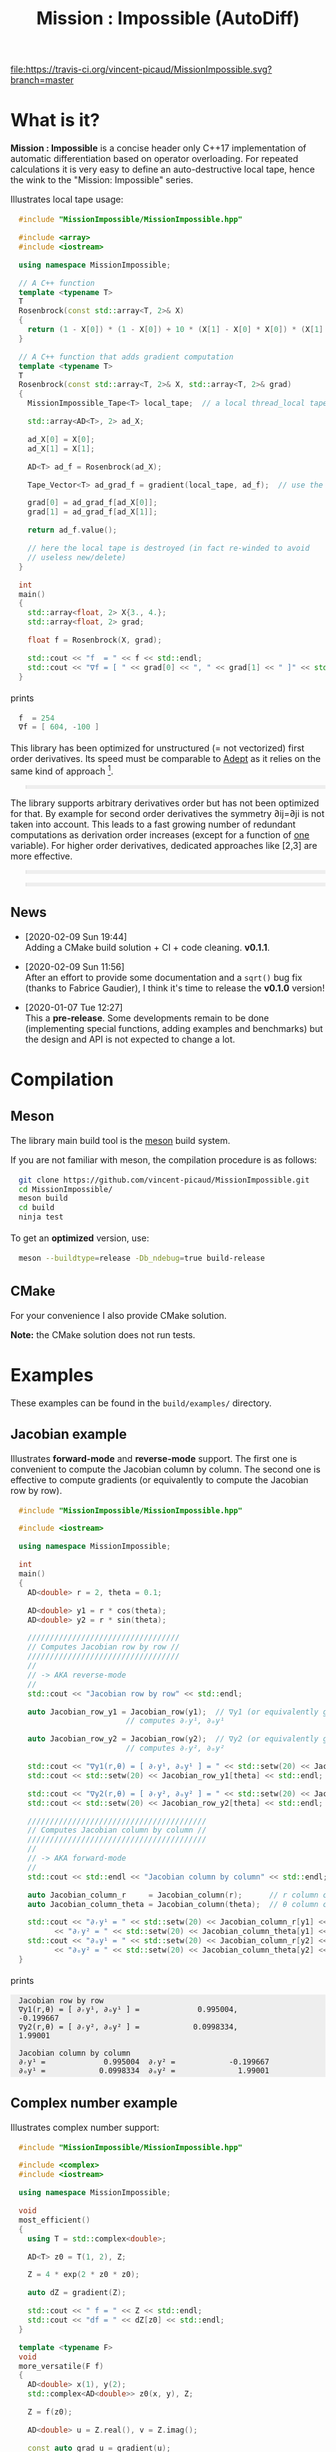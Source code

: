 #+OPTIONS: H:3 toc:t num:t \n:nil ::t |:t ^:{} -:t f:t *:t tex:t d:t tags:not-in-toc
#+HTML_HEAD_EXTRA: <style type="text/css"> blockquote {background:#EEEEEE; padding: 3px 13px}    </style>
#+HTML_HEAD_EXTRA: <style type="text/css"> pre {background:#EEEEEE; padding: 3px 13px}    </style>
#+TITLE: Mission : Impossible (AutoDiff)

[[https://travis-ci.org/vincent-picaud/MissionImpossible][file:https://travis-ci.org/vincent-picaud/MissionImpossible.svg?branch=master]]

* What is it?

  *Mission : Impossible* is a concise header only C++17 implementation of
  automatic differentiation based on operator overloading. For repeated
  calculations it is very easy to define an auto-destructive local tape,
  hence the wink to the "Mission: Impossible" series.

  [[file:figures/tape.jpeg][file:./figures/tape.jpeg]]

  Illustrates local tape usage:

  #+BEGIN_SRC sh :eval no-export :wrap "src cpp :eval never" :results output :exports results
cat $(pwd)/examples/local_tape.cpp
  #+END_SRC

  #+RESULTS:
  #+BEGIN_src cpp :eval never
  #include "MissionImpossible/MissionImpossible.hpp"

  #include <array>
  #include <iostream>

  using namespace MissionImpossible;

  // A C++ function
  template <typename T>
  T
  Rosenbrock(const std::array<T, 2>& X)
  {
    return (1 - X[0]) * (1 - X[0]) + 10 * (X[1] - X[0] * X[0]) * (X[1] - X[0] * X[0]);
  }

  // A C++ function that adds gradient computation
  template <typename T>
  T
  Rosenbrock(const std::array<T, 2>& X, std::array<T, 2>& grad)
  {
    MissionImpossible_Tape<T> local_tape;  // a local thread_local tape

    std::array<AD<T>, 2> ad_X;

    ad_X[0] = X[0];
    ad_X[1] = X[1];

    AD<T> ad_f = Rosenbrock(ad_X);

    Tape_Vector<T> ad_grad_f = gradient(local_tape, ad_f);  // use the local tape for ∇f

    grad[0] = ad_grad_f[ad_X[0]];
    grad[1] = ad_grad_f[ad_X[1]];

    return ad_f.value();

    // here the local tape is destroyed (in fact re-winded to avoid
    // useless new/delete)
  }

  int
  main()
  {
    std::array<float, 2> X{3., 4.};
    std::array<float, 2> grad;

    float f = Rosenbrock(X, grad);

    std::cout << "f  = " << f << std::endl;
    std::cout << "∇f = [ " << grad[0] << ", " << grad[1] << " ]" << std::endl;
  }
  #+END_src

  prints

  #+BEGIN_SRC sh :eval no-export :wrap "src cpp :eval never" :results output :exports results
$(pwd)/build/examples/local_tape
  #+END_SRC

  #+RESULTS:
  #+BEGIN_src cpp :eval never
  f  = 254
  ∇f = [ 604, -100 ]
  #+END_src

  This library has been optimized for unstructured (= not vectorized)
  first order derivatives. Its speed must be comparable to [[https://github.com/rjhogan/Adept-2][Adept]] as it
  relies on the same kind of approach [1].

  #+begin_quote
  [1], Srajer, Filip, Zuzana Kukelova, and Andrew Fitzgibbon. "A
  benchmark of selected algorithmic differentiation tools on some
  problems in computer vision and machine learning." Optimization
  Methods and Software 33.4-6 (2018): 889-906.
  #+end_quote

  The library supports arbitrary derivatives order but has not been
  optimized for that. By example for second order derivatives the
  symmetry ∂ij=∂ji is not taken into account. This leads to a fast
  growing number of redundant computations as derivation order increases
  (except for a function of _one_ variable).  For higher order
  derivatives, dedicated approaches like [2,3] are more effective.

  #+begin_quote
  [2], Wang, Mu, Assefaw Gebremedhin, and Alex Pothen. "Capitalizing on
  live variables: new algorithms for efficient Hessian computation via
  automatic differentiation." Mathematical Programming Computation 8.4
  (2016): 393-433.
  #+end_quote

  #+begin_quote
  [3], Gower, Robert Mansel, and Artur L. Gower. "Higher-order reverse
  automatic differentiation with emphasis on the third-order."
  Mathematical Programming 155.1-2 (2016): 81-103.
  #+end_quote

** News

   - [2020-02-09 Sun 19:44] \\
     Adding a CMake build solution + CI + code cleaning. *v0.1.1*.

   - [2020-02-09 Sun 11:56] \\
     After an effort to provide some documentation and a =sqrt()= bug
     fix (thanks to Fabrice Gaudier), I think it's time to release the
     *v0.1.0* version!

   - [2020-01-07 Tue 12:27] \\
     This a *pre-release*. Some developments remain to be done
     (implementing special functions, adding examples and benchmarks)
     but the design and API is not expected to change a lot.

* Compilation

** Meson 

   The library main build tool is the [[https://mesonbuild.com/][meson]] build system.

   If you are not familiar with meson, the compilation procedure is as
   follows:

   #+BEGIN_SRC sh :eval never
git clone https://github.com/vincent-picaud/MissionImpossible.git
cd MissionImpossible/
meson build
cd build
ninja test
   #+END_SRC 

   To get an *optimized* version, use:

   #+BEGIN_SRC sh :eval never
meson --buildtype=release -Db_ndebug=true build-release
   #+END_SRC

** CMake 

For your convenience I also provide CMake solution.

*Note:* the CMake solution does not run tests.

* Examples

  These examples can be found in the =build/examples/= directory.

** Jacobian example

   Illustrates *forward-mode* and *reverse-mode* support. The first one is
   convenient to compute the Jacobian column by column. The second one is
   effective to compute gradients (or equivalently to compute the
   Jacobian row by row).

   #+BEGIN_SRC sh :eval no-export :wrap "src cpp :eval never" :results output :exports results
cat $(pwd)/examples/Jacobian.cpp
   #+END_SRC

   #+RESULTS:
   #+BEGIN_src cpp :eval never
   #include "MissionImpossible/MissionImpossible.hpp"

   #include <iostream>

   using namespace MissionImpossible;

   int
   main()
   {
     AD<double> r = 2, theta = 0.1;

     AD<double> y1 = r * cos(theta);
     AD<double> y2 = r * sin(theta);

     //////////////////////////////////
     // Computes Jacobian row by row //
     //////////////////////////////////
     //
     // -> AKA reverse-mode
     //
     std::cout << "Jacobian row by row" << std::endl;

     auto Jacobian_row_y1 = Jacobian_row(y1);  // ∇y1 (or equivalently gradient(y1))
					       // computes ∂ᵣy¹, ∂ₒy¹

     auto Jacobian_row_y2 = Jacobian_row(y2);  // ∇y2 (or equivalently gradient(y2))
					       // computes ∂ᵣy², ∂ₒy²

     std::cout << "∇y1(r,θ) = [ ∂ᵣy¹, ∂ₒy¹ ] = " << std::setw(20) << Jacobian_row_y1[r] << ", ";
     std::cout << std::setw(20) << Jacobian_row_y1[theta] << std::endl;

     std::cout << "∇y2(r,θ) = [ ∂ᵣy², ∂ₒy² ] = " << std::setw(20) << Jacobian_row_y2[r] << ", ";
     std::cout << std::setw(20) << Jacobian_row_y2[theta] << std::endl;

     ////////////////////////////////////////
     // Computes Jacobian column by column //
     ////////////////////////////////////////
     //
     // -> AKA forward-mode
     //
     std::cout << std::endl << "Jacobian column by column" << std::endl;

     auto Jacobian_column_r     = Jacobian_column(r);      // r column computes ∂ᵣy¹, ∂ᵣy²
     auto Jacobian_column_theta = Jacobian_column(theta);  // θ column compules ∂ₒy¹, ∂ₒy²

     std::cout << "∂ᵣy¹ = " << std::setw(20) << Jacobian_column_r[y1] << "\t"
	       << "∂ᵣy² = " << std::setw(20) << Jacobian_column_theta[y1] << std::endl;
     std::cout << "∂ₒy¹ = " << std::setw(20) << Jacobian_column_r[y2] << "\t"
	       << "∂ₒy² = " << std::setw(20) << Jacobian_column_theta[y2] << std::endl;
   }
   #+END_src

   prints

   #+BEGIN_SRC sh :eval no-export :wrap "example" :results output :exports results
$(pwd)/build/examples/Jacobian
   #+END_SRC

   #+RESULTS:
   #+BEGIN_example
   Jacobian row by row
   ∇y1(r,θ) = [ ∂ᵣy¹, ∂ₒy¹ ] =             0.995004,            -0.199667
   ∇y2(r,θ) = [ ∂ᵣy², ∂ₒy² ] =            0.0998334,              1.99001

   Jacobian column by column
   ∂ᵣy¹ =             0.995004	∂ᵣy² =            -0.199667
   ∂ₒy¹ =            0.0998334	∂ₒy² =              1.99001
   #+END_example


** Complex number example

   Illustrates complex number support:

   #+BEGIN_SRC sh :eval no-export :wrap "src cpp :eval never" :results output :exports results
cat $(pwd)/examples/ad_complex.cpp
   #+END_SRC

   #+RESULTS:
   #+BEGIN_src cpp :eval never
   #include "MissionImpossible/MissionImpossible.hpp"

   #include <complex>
   #include <iostream>

   using namespace MissionImpossible;

   void
   most_efficient()
   {
     using T = std::complex<double>;

     AD<T> z0 = T(1, 2), Z;

     Z = 4 * exp(2 * z0 * z0);

     auto dZ = gradient(Z);

     std::cout << " f = " << Z << std::endl;
     std::cout << "df = " << dZ[z0] << std::endl;
   }

   template <typename F>
   void
   more_versatile(F f)
   {
     AD<double> x(1), y(2);
     std::complex<AD<double>> z0(x, y), Z;

     Z = f(z0);

     AD<double> u = Z.real(), v = Z.imag();

     const auto grad_u = gradient(u);

     // assumes that Z is holomorph
     //
     std::cout << " f = " << Z << std::endl;
     std::cout << "df = " << grad_u[x] << ", ";
     std::cout << -grad_u[y] << std::endl;

     // Cauchy-Riemann
     //
     const auto grad_v = gradient(v);

     std::cout << "--> Cauchy-Riemann check:" << std::endl;
     std::cout << grad_u[x] << " ?= " << grad_v[y] << std::endl;
     std::cout << grad_u[y] << " ?= " << -grad_v[x] << std::endl;
   }

   int
   main()
   {
     std::cout << "          f1:   " << std::endl;
     most_efficient();

     //================

     auto f_holomorph     = [](const auto& z) { return 4 * exp(2 * z * z); };
     auto f_not_holomorph = [](const auto& z) { return sqrt(z * conj(z)); };

     std::cout << std::endl << "Holomorph f1:   " << std::endl;
     more_versatile(f_holomorph);

     std::cout << std::endl << "Not holomorph f2: " << std::endl;
     more_versatile(f_not_holomorph);
   }
   #+END_src

   prints:

   #+BEGIN_SRC sh :eval no-export :wrap "example" :results output :exports results
$(pwd)/build/examples/ad_complex
   #+END_SRC

   #+RESULTS:
   #+BEGIN_example
	     f1:   
    f = (-0.00144263,+0.0098095)
   df = (-0.0842465,+0.0276969)

   Holomorph f1:   
    f = (-0.00144263,+0.0098095)
   df = -0.0842465, +0.0276969
   --> Cauchy-Riemann check:
   -0.0842465 ?= -0.0842465
   -0.0276969 ?= -0.0276969

   Not holomorph f2: 
    f = (+2.23607,+0)
   df = +0.447214, -0.894427
   --> Cauchy-Riemann check:
   +0.447214 ?= +0
   +0.894427 ?= -0
   #+END_example

** Hessian action Hv, directional derivatives

   Illustrates Hessian action Hv=∇ <∇f,v> computation:

   #+BEGIN_SRC sh :eval no-export :wrap "src cpp :eval never" :results output :exports results
cat $(pwd)/examples/Hv.cpp
   #+END_SRC

   #+RESULTS:
   #+BEGIN_src cpp :eval never
   #include "MissionImpossible/MissionImpossible.hpp"

   using namespace MissionImpossible;

   int
   main()
   {
     AD<AD<double>> x0(3), x1(4), y;

     y = (1 - x0) * (1 - x0) + 10 * (x1 - x0 * x0) * (x1 - x0 * x0);

     std::cout << "f = " << y << std::endl;

     auto y_gradient = gradient(y);  // Computes ∇f

     std::cout << "∇f= " << y_gradient[x0] << ", ";
     std::cout << y_gradient[x1] << std::endl;

     AD<double> z;

     double v0(5), v1(6);

     z = v0 * y_gradient[x0] + v1 * y_gradient[x1];  // Computes z=<∇f,v>

     auto z_gradient = gradient(z);  // Computes Hv = ∇z = ∇ <∇f,v>

     std::cout << "Hv= " << z_gradient[x0] << ", ";
     std::cout << z_gradient[x1] << std::endl;
   }
   #+END_src

   prints

   #+BEGIN_SRC sh :eval no-export :wrap "example" :results output :exports results
$(pwd)/build/examples/Hv
   #+END_SRC

   #+RESULTS:
   #+BEGIN_example
   f = +254
   ∇f= +604, -100
   Hv= +3890, -480
   #+END_example

** Third order example 

   Illustrates nested computations support

   #+BEGIN_SRC sh :eval no-export :wrap "src cpp :eval never" :results output :exports results
cat $(pwd)/examples/nested.cpp
   #+END_SRC

   #+RESULTS:
   #+BEGIN_src cpp :eval never
   #include "MissionImpossible/MissionImpossible.hpp"

   #include <iostream>

   using namespace MissionImpossible;

   template <typename T>
   auto
   Rosenbrock(const T& x0, const T& x1)
   {
     return (1 - x0) * (1 - x0) + 10 * (x1 - x0 * x0) * (x1 - x0 * x0);
   }

   // Third order demo
   int
   main()
   {
     AD<AD<AD<double>>> x0(3), x1(4), y;

     y = Rosenbrock(x0, x1);

     auto grad = gradient(y);

     auto Hessian_x0_row = gradient(grad[x0]);
     auto Hessian_x1_row = gradient(grad[x1]);

     auto third_order_x0_x0_row = gradient(Hessian_x0_row[x0]);
     auto third_order_x0_x1_row = gradient(Hessian_x0_row[x1]);
     auto third_order_x1_x0_row = gradient(Hessian_x1_row[x0]);
     auto third_order_x1_x1_row = gradient(Hessian_x1_row[x1]);

     std::cout << "f     = " << y << std::endl;
     std::cout << std::endl;
     std::cout << "∂₀f   = " << grad[x0] << std::endl;
     std::cout << "∂₁f   = " << grad[x1] << std::endl;
     std::cout << std::endl;
     std::cout << "∂²₀₀f = " << Hessian_x0_row[x0] << std::endl;
     std::cout << "∂²₀₁f = " << Hessian_x0_row[x1] << std::endl;
     std::cout << "∂²₁₀f = " << Hessian_x1_row[x0] << std::endl;
     std::cout << "∂²₁₁f = " << Hessian_x1_row[x1] << std::endl;
     std::cout << std::endl;
     std::cout << "∂³₀₀₀f = " << third_order_x0_x0_row[x0] << std::endl;
     std::cout << "∂³₀₀₁f = " << third_order_x0_x0_row[x1] << std::endl;
     std::cout << "∂³₀₁₀f = " << third_order_x0_x1_row[x0] << std::endl;
     std::cout << "∂³₀₁₁f = " << third_order_x0_x1_row[x1] << std::endl;
     std::cout << "∂³₁₀₀f = " << third_order_x1_x0_row[x0] << std::endl;
     std::cout << "∂³₁₀₁f = " << third_order_x1_x0_row[x1] << std::endl;
     std::cout << "∂³₁₁₀f = " << third_order_x1_x1_row[x0] << std::endl;
     std::cout << "∂³₁₁₁f = " << third_order_x1_x1_row[x1] << std::endl;
   }
   #+END_src

   which prints


   #+BEGIN_SRC sh :eval no-export :wrap "example" :results output :exports results
$(pwd)/build/examples/nested
   #+END_SRC

   #+RESULTS:
   #+BEGIN_example
   f     = +254

   ∂₀f   = +604
   ∂₁f   = -100

   ∂²₀₀f = +922
   ∂²₀₁f = -120
   ∂²₁₀f = -120
   ∂²₁₁f = +20

   ∂³₀₀₀f = +720
   ∂³₀₀₁f = -40
   ∂³₀₁₀f = -40
   ∂³₀₁₁f = +0
   ∂³₁₀₀f = -40
   ∂³₁₀₁f = +0
   ∂³₁₁₀f = +0
   ∂³₁₁₁f = +0
   #+END_example

   # figures/tape.jpeg http://pixorblog.files.wordpress.com/2020/01/tape.jpeg
   # ./figures/tape.jpeg http://pixorblog.files.wordpress.com/2020/01/tape-1.jpeg

* Mission : Impossible, survival guide

  This part focuses on the things to know to properly use this library.

** AD types

   To compute derivatives you must use =AD<T>= types in place of the usual
   =T= types (where =T= represents a real type like =float= or =double=):
   - =AD<T>= for first order derivatives
   - =AD<AD<T>>= for second order derivatives
   - =AD<AD<AD<T>>>= for third order derivatives
   - ...

   *Note:* you must *always* initialize =AD<T>= variables before using them (in
   order to register them in the tape).

   *Example:*

   #+BEGIN_SRC sh :eval no-export :wrap "src cpp :eval never" :results output :exports results
cat $(pwd)/examples/doc/ad.cpp
   #+END_SRC

   #+RESULTS:
   #+BEGIN_src cpp :eval never
   #include "MissionImpossible/MissionImpossible.hpp"

   using namespace MissionImpossible;

   int
   main()
   {
     // GOOD
     //================
     AD<double> x1, y1;

     x1 = 1;       // initializes x1
     y1 = 2 * x1;  // before usage

     auto grad1 = gradient(y1);  // OK

     // BAD
     //================
     AD<double> x2, y2;

     y2 = 2 * x2;  // use of x2 without initialization
                   // triggers an assert(0) in DEBUG mode

     auto grad2 = gradient(y2); // undefined behavior
   }
   #+END_src

*** Constant scalar parameter 

    The origin of the problem is not attached to this library, by example:

    #+BEGIN_SRC sh :eval no-export :wrap "src cpp :eval never" :results output :exports results
cat $(pwd)/examples/doc/underlying_type.cpp
    #+END_SRC

    #+RESULTS:
    #+BEGIN_src cpp :eval never
    #include <vector>

    // BAD
    template <typename T>
    void
    scale_v1(const T scalar, std::vector<T>& v)
    {
      // version 1
    }

    // GOOD
    template <typename T>
    void
    scale_v2(const typename std::vector<T>::value_type scalar, std::vector<T>& v)
    {
      // version 2
    }

    int
    main()
    {
      std::vector<double> v(10);

      scale_v1(2, v);  // <- does not compile
                       // "...deduced conflicting types for parameter ‘T’ (‘int’ and ‘double’)..."

      scale_v2(2, v);  // <- OK
    }
    #+END_src

    The use of =typename std::vector<T>::value_type= avoids type conflict as
    now only one expression (here =std::vector<T>=) is used to deduce the
    type of T (further detail: [[https://en.cppreference.com/w/cpp/types/type_identity][cppreference: type_identity]]).

    Back to this "Mission : Impossible" library, if one wants to define a
    function that takes a *scalar* constant =10= and computes =10*x*x=, you must
    use =Underlying_Type_t= (as a emplacement of =typename
    std::vector<T>::value_type= in the previous example):

    #+BEGIN_SRC sh :eval no-export :wrap "src cpp :eval never" :results output :exports results
cat $(pwd)/examples/doc/underlying_type_2.cpp
    #+END_SRC

    #+RESULTS:
    #+BEGIN_src cpp :eval never
    #include "MissionImpossible/MissionImpossible.hpp"

    using namespace MissionImpossible;

    template <typename T>
    T
    my_function(const AD_Underlying_Type_t<T> scalar_constant, const T x)
    {
      return scalar_constant * x * x;
    }

    int
    main()
    {
      AD<AD<double>> x = 2, y;

      y = my_function(10, x);

      auto dy  = Jacobian_row(y);      // auto = Tape_Vector<AD<double>>
      auto d2y = Jacobian_row(dy[x]);  // auto = Tape_Vector<double>

      std::cout << "y   = " << y << std::endl;
      std::cout << "dy  = " << dy[x] << " dx" << std::endl;
      std::cout << "d2y = " << d2y[x] << " dx⊗dx" << std::endl;
    }
    #+END_src

    which prints:

    #+BEGIN_SRC sh :eval no-export :wrap "example" :results output :exports results
$(pwd)/build/examples/doc/underlying_type_2
    #+END_SRC

    #+RESULTS:
    #+BEGIN_example
    y   = +40
    dy  = +40 dx
    d2y = +20 dx⊗dx
    #+END_example

*** =underlying_value()=

    Maybe the last function to know, but to use with care (as it shortcuts the flow of 
    tape recording), is =underlying_value()=. This function
    returns the underlying stored value. By example:

    #+BEGIN_SRC sh :eval no-export :wrap "src cpp :eval never" :results output :exports results
cat $(pwd)/examples/doc/underlying_value.cpp
    #+END_SRC

    #+RESULTS:
    #+BEGIN_src cpp :eval never
    #include "MissionImpossible/MissionImpossible.hpp"

    using namespace MissionImpossible;

    int
    main()
    {
      AD<AD<double>> x = 2, y;

      y = 10 * x * x;

      auto dy  = Jacobian_row(y);      // auto = Tape_Vector<AD<double>>
      auto d2y = Jacobian_row(dy[x]);  // auto = Tape_Vector<double>

      double value_y   = underlying_value(y);
      double value_dy  = underlying_value(dy[x]);
      double value_d2y = underlying_value(d2y[x]);

      std::cout << "y   = " << value_y << std::endl;
      std::cout << "dy  = " << value_dy << " dx" << std::endl;
      std::cout << "d2y = " << value_d2y << " dx⊗dx" << std::endl;
    }
    #+END_src

    #+BEGIN_SRC sh :eval no-export :wrap "example" :results output :exports results
$(pwd)/build/examples/doc/underlying_value
    #+END_SRC

    #+RESULTS:
    #+BEGIN_example
    y   = 40
    dy  = 40 dx
    d2y = 20 dx⊗dx
    #+END_example

** Computing derivatives

   A differential evaluated at point X, dfₓ is a linear application
   that can be represented (given basis) by a matrix (also known as
   Jacobian) of components ∂ⱼfⁱ where i denotes rows and j columns.
   You can compute the Jacobian:
   - row by row using the =Jacobian_row()= function (fix i and compute ∂ⱼfⁱ
     for all j)
   - column by column using the =Jacobian_column()= (fix j and compute ∂ⱼfⁱ
     for all i)

   *Note:* in applications we often encounter real functions. In that case
   there is only one row and the (total) differential is simply 

   dfₓ=Σ ∂ᵢf dxⁱ

   It is clearly better to compute df row by row as we
   only have one row. We get a "row vector" that can be used to
   represent the gradient of f ("column vector", denoted by ∇fₓ):

   dfₓ.h = <∇fₓ,h>

   That is the reason why there is an alias of the =Jacobian_row()=
   function which is =gradient()=.

   *Example:* (I just reproduced the already given Jacobian example).

   #+BEGIN_SRC sh :eval no-export :wrap "src cpp :eval never" :results output :exports results
cat $(pwd)/examples/doc/Jacobian.cpp
   #+END_SRC

   #+RESULTS:
   #+BEGIN_src cpp :eval never
   #include "MissionImpossible/MissionImpossible.hpp"

   #include <iostream>

   using namespace MissionImpossible;

   int
   main()
   {
     AD<double> r = 2, theta = 0.1;

     AD<double> y1 = r * cos(theta);
     AD<double> y2 = r * sin(theta);

     //////////////////////////////////
     // Computes Jacobian row by row //
     //////////////////////////////////
     //
     // -> AKA reverse-mode
     //
     std::cout << "Jacobian row by row" << std::endl;

     auto Jacobian_row_y1 = Jacobian_row(y1);  // ∇y1 (or equivalently gradient(y1))
                                               // computes ∂ᵣy¹, ∂ₒy¹

     auto Jacobian_row_y2 = Jacobian_row(y2);  // ∇y2 (or equivalently gradient(y2))
					       // computes ∂ᵣy², ∂ₒy²

     std::cout << "∇y1(r,θ) = [ ∂ᵣy¹, ∂ₒy¹ ] = " << std::setw(20) << Jacobian_row_y1[r] << ", ";
     std::cout << std::setw(20) << Jacobian_row_y1[theta] << std::endl;

     std::cout << "∇y2(r,θ) = [ ∂ᵣy², ∂ₒy² ] = " << std::setw(20) << Jacobian_row_y2[r] << ", ";
     std::cout << std::setw(20) << Jacobian_row_y2[theta] << std::endl;

     ////////////////////////////////////////
     // Computes Jacobian column by column //
     ////////////////////////////////////////
     //
     // -> AKA forward-mode
     //
     std::cout << std::endl << "Jacobian column by column" << std::endl;

     auto Jacobian_column_r     = Jacobian_column(r);      // r column computes ∂ᵣy¹, ∂ᵣy²
     auto Jacobian_column_theta = Jacobian_column(theta);  // θ column compules ∂ₒy¹, ∂ₒy²

     std::cout << "∂ᵣy¹ = " << std::setw(20) << Jacobian_column_r[y1] << "\t"
	       << "∂ᵣy² = " << std::setw(20) << Jacobian_column_theta[y1] << std::endl;
     std::cout << "∂ₒy¹ = " << std::setw(20) << Jacobian_column_r[y2] << "\t"
	       << "∂ₒy² = " << std::setw(20) << Jacobian_column_theta[y2] << std::endl;
   }
   #+END_src

   #+BEGIN_SRC sh :eval no-export :wrap "example" :results output :exports results
$(pwd)/build/examples/doc/Jacobian
   #+END_SRC

   #+RESULTS:
   #+BEGIN_example
   Jacobian row by row
   ∇y1(r,θ) = [ ∂ᵣy¹, ∂ₒy¹ ] =             0.995004,            -0.199667
   ∇y2(r,θ) = [ ∂ᵣy², ∂ₒy² ] =            0.0998334,              1.99001

   Jacobian column by column
   ∂ᵣy¹ =             0.995004	∂ᵣy² =            -0.199667
   ∂ₒy¹ =            0.0998334	∂ₒy² =              1.99001
   #+END_example

   *Note:* there are also variants of the =Jacobian_row()= and
   =Jacobian_column()= that use local tape. In that case have a look at the "local tape" section and use:

   #+BEGIN_SRC cpp :eval never 
MissionImpossible_Tape<double> local_tape;

// ... computations ...

auto row_by_row       = Jacobian_row(local_tape, y1);  // or equivalently gradient(local_tape,y1)
auto column_by_column = Jacobian_column(local_tape, r);
   #+END_SRC

** Tape 

   A =local_thread= tape is globally stored. You can access it by:

   #+BEGIN_SRC cpp :eval never 

tape<T>();          // returns a reference Tape<T>& to the tape associated to AD<T>
tape<AD<T>>();      // returns a reference Tape<T>& to the tape associated to AD<AD<T>>
tape<AD<AD<T>>>();  // returns a reference Tape<T>& to the tape associated to AD<AD<AD<T>>>
                    // etc...
   #+END_SRC

   From the library user perspective, you can use these methods:

   - =statement_size()=: returns the number of statements (= number of
     expresisons + number of declared =AD<T>= variables).
   - =memory_size()=: used memory to store all the statements
   - =allocated_memory_size()=: preallocated memory 

   - =reset()= rewinds the tape at the beginning, does not release currently
     allocated tape memory. *Attention*: this *invalidates* all previously
     declared =AD<T>= variables.
   - =clear()= rewinds the tape at the beginning and releases allocated
     memory. *Attention*: this *invalidates* all previously declared =AD<T>=
     variables.

   #+BEGIN_SRC sh :eval no-export :wrap "src cpp :eval never" :results output :exports results
cat $(pwd)/examples/doc/tape_info.cpp
   #+END_SRC

   #+RESULTS:
   #+BEGIN_src cpp :eval never
   #include "MissionImpossible/MissionImpossible.hpp"

   using namespace MissionImpossible;

   int
   main()
   {
     auto print_tape_size = [](auto msg) {
       std::cout << std::endl << ">>> " << msg << std::endl;
       std::cout << "statements                : " << tape<double>().statement_size() << std::endl;
       std::cout << "memory           (kBytes) : " << tape<double>().memory_size()/1024 << std::endl;
       std::cout << "allocated memory (kBytes) : " << tape<double>().allocated_memory_size()/1024 << std::endl;
     };

     print_tape_size("Initial tape state (contains a small amount of preallocated memory)");

     for (size_t i = 1; i < 1000; ++i)
     {
       AD<double> x0 = 2, x1 = 3, y;

       y = 4 * x0 + 2 * x1;
     }

     print_tape_size("Final tape state (tape has allocated some fresh memory)");

     tape<double>().reset();
     print_tape_size("after tape.reset() (the extra allocated memory is not released)");

     tape<double>().clear();
     print_tape_size("after tape.clear() (releases extra memory and starts with a new tape)");
   }
   #+END_src

   #+BEGIN_SRC sh :eval no-export :wrap "example" :results output :exports results
$(pwd)/build/examples/doc/tape_info
   #+END_SRC

   #+RESULTS:
   #+BEGIN_example

   >>> Initial tape state (contains a small amount of preallocated memory)
   statements                : 0
   memory           (kBytes) : 0
   allocated memory (kBytes) : 24

   >>> Final tape state (tape has allocated some fresh memory)
   statements                : 2997
   memory           (kBytes) : 54
   allocated memory (kBytes) : 64

   >>> after tape.reset() (the extra allocated memory is not released)
   statements                : 0
   memory           (kBytes) : 0
   allocated memory (kBytes) : 64

   >>> after tape.clear() (releases extra memory and starts with a new tape)
   statements                : 0
   memory           (kBytes) : 0
   allocated memory (kBytes) : 24
   #+END_example

** Local Tape

   If you want to do local computations and rewind the tape afterward
   you can use a local tape.

   #+BEGIN_SRC sh :eval no-export :wrap "src cpp :eval never" :results output :exports results
cat $(pwd)/examples/doc/local_tape_memory.cpp
   #+END_SRC

   #+RESULTS:
   #+BEGIN_src cpp :eval never
   #include "MissionImpossible/MissionImpossible.hpp"

   using namespace MissionImpossible;

   int
   main()
   {
     auto print_tape_size = [](auto msg) {
       std::cout << std::endl << ">>> " << msg << std::endl;
       std::cout << "statements : " << tape<double>().statement_size() << std::endl;
       std::cout << "memory     : " << tape<double>().memory_size() << std::endl;
     };

     print_tape_size("Initial tape state");

     AD<double> x0 = 2, x1 = 3, y;

     y = 4 * x0 + 2 * x1;

     auto grad = gradient(y);

     std::cout << std::endl
	       << "f: " << y << ", grad: [ " << grad[x0] << ", " << grad[x1] << " ]" << std::endl;

     print_tape_size("Final tape state");

     std::cout  << std::endl << "[[ Same computation but using a local tape ]]" << std::endl;

     print_tape_size("Initial tape state");

     {
       MissionImpossible_Tape<double> local_tape;

       AD<double> x0 = 2, x1 = 3, y;

       y = 4 * x0 + 2 * x1;

       auto grad = gradient(local_tape, y);  // <- here gradient use the local_tape

       std::cout << std::endl
		 << "f: " << y << ", grad: [ " << grad[x0] << ", " << grad[x1] << " ]" << std::endl;
     }

     print_tape_size("Final tape state (global tape state has not changed)");
   }
   #+END_src


   #+BEGIN_SRC sh :eval no-export :wrap "example" :results output :exports results
$(pwd)/build/examples/doc/local_tape_memory
   #+END_SRC

   #+RESULTS:
   #+BEGIN_example

   >>> Initial tape state
   statements : 0
   memory     : 8

   f: +14, grad: [ +4, +2 ]

   >>> Final tape state
   statements : 3
   memory     : 64

   [[ Same computation but using a local tape ]]

   >>> Initial tape state
   statements : 3
   memory     : 64

   f: +14, grad: [ +4, +2 ]

   >>> Final tape state (global tape state has not changed)
   statements : 3
   memory     : 64
   #+END_example


   If you use a local tape you must take care of only
   using =AD<T>= declared in the scope of this local tape. By example:

   #+BEGIN_SRC sh :eval no-export :wrap "src cpp :eval never" :results output :exports results
cat $(pwd)/examples/doc/local_tape.cpp
   #+END_SRC

   #+RESULTS:
   #+BEGIN_src cpp :eval never
   #include "MissionImpossible/MissionImpossible.hpp"

   using namespace MissionImpossible;

   int
   main()
   {
     // GOOD
     //================
     {
       MissionImpossible_Tape<double> local_tape;

       AD<double> x0 = 2, x1 = 3, y;

       y = 4 * x0 + 2 * x1;

       auto grad = gradient(local_tape, y);
     }

     // GOOD
     //================
     AD<double> a = 1;  // Ok, as "a" is not used in local_tape scope

     {
       MissionImpossible_Tape<double> local_tape;

       AD<double> x0 = 2, x1 = 3, y;

       y = 4 * x0 + 2 * x1;

       auto grad = gradient(local_tape, y);
     }

     //  BAD
     //================
     {
       MissionImpossible_Tape<double> local_tape;

       AD<double> x0 = 2, x1 = 3, y;

       y = 4 * x0 + 2 * x1 + a;  // BAD: "a" was not declared in the tape scope

       auto grad = gradient(local_tape, y);  // Undefined behavior. In
					     // DEBUG mode triggers an
					     // assert(0)
     }
   }
   #+END_src

   *Note:* local tapes can be nested too (but you still have to respect
   variable scopes!).

